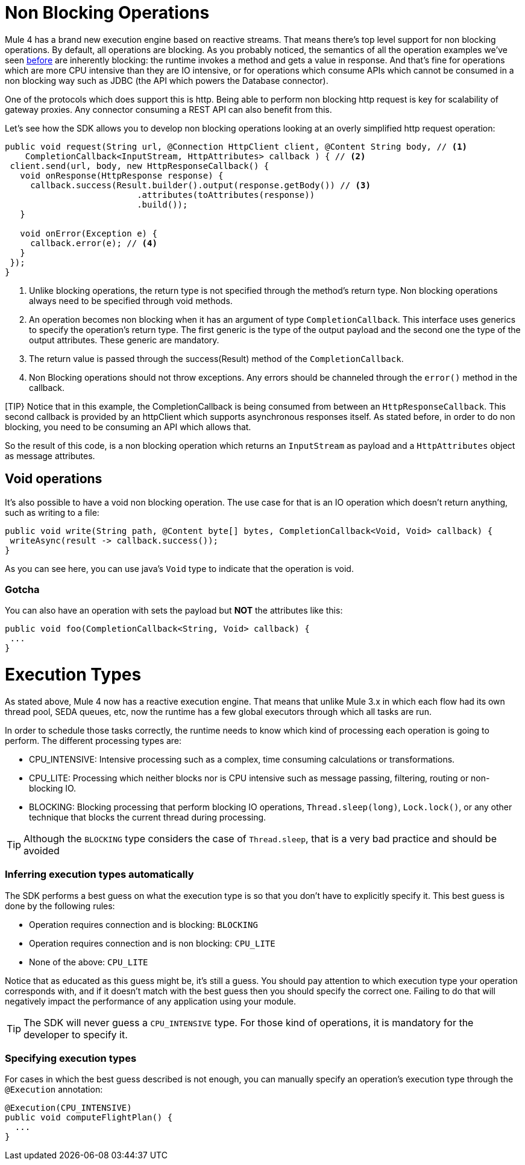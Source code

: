 = Non Blocking Operations
:keywords: mule, sdk, operation, non, blocking, non-blocking

Mule 4 has a brand new execution engine based on reactive streams. That means there’s top level support for non blocking
operations. By default, all operations are blocking. As you probably noticed, the semantics of all the operation
examples we’ve seen <<operations#, before>> are inherently blocking: the runtime invokes a method and gets a value in response. And that’s
fine for operations which are more CPU intensive than they are IO intensive, or for operations which consume APIs which
cannot be consumed in a non blocking way such as JDBC (the API which powers the Database connector).

One of the protocols which does support this is http. Being able to perform non blocking http request is key for
scalability of gateway proxies. Any connector consuming a REST API can also benefit from this.

Let’s see how the SDK allows you to develop non blocking operations looking at an overly simplified http request operation:

[source, java, linenums]
----
public void request(String url, @Connection HttpClient client, @Content String body, // <1>
    CompletionCallback<InputStream, HttpAttributes> callback ) { // <2>
 client.send(url, body, new HttpResponseCallback() {
   void onResponse(HttpResponse response) {
     callback.success(Result.builder().output(response.getBody()) // <3>
                          .attributes(toAttributes(response))
                          .build());
   }

   void onError(Exception e) {
     callback.error(e); // <4>
   }
 });
}
----

<1> Unlike blocking operations, the return type is not specified through the method’s return type. Non blocking operations
always need to be specified through void methods.
<2> An operation becomes non blocking when it has an argument of type `CompletionCallback`. This interface uses generics to
specify the operation's return type. The first generic is the type of the output payload and the second one the type of the
output attributes. These generic are mandatory.
<3> The return value is passed through the success(Result) method of the `CompletionCallback`.
<4> Non Blocking operations should not throw exceptions. Any errors should be channeled through the `error()` method in the callback.

[TIP}
Notice that in this example, the CompletionCallback is being consumed from between an `HttpResponseCallback`. This second callback
is provided by an httpClient which supports asynchronous responses itself. As stated before, in order to do non blocking,
you need to be consuming an API which allows that.

So the result of this code, is a non blocking operation which returns an `InputStream` as payload and a `HttpAttributes`
object as message attributes.

== Void operations

It’s also possible to have a void non blocking operation. The use case for that is an IO operation which doesn’t return
anything, such as writing to a file:

[source, java, linenums]
----
public void write(String path, @Content byte[] bytes, CompletionCallback<Void, Void> callback) {
 writeAsync(result -> callback.success());
}
----

As you can see here, you can use java's `Void` type to indicate that the operation is void.

=== Gotcha

You can also have an operation with sets the payload but *NOT* the attributes like this:

[source, java, linenums]
----
public void foo(CompletionCallback<String, Void> callback) {
 ...
}
----

= Execution Types

As stated above, Mule 4 now has a reactive execution engine. That means that unlike Mule 3.x in which each flow had its
own thread pool, SEDA queues, etc, now the runtime has a few global executors through which all tasks are run.

In order to schedule those tasks correctly, the runtime needs to know which kind of processing each operation is going to
perform. The different processing types are:

* CPU_INTENSIVE: Intensive processing such as a complex, time consuming calculations or transformations.
* CPU_LITE: Processing which neither blocks nor is CPU intensive such as message passing, filtering, routing or
non-blocking IO.
* BLOCKING: Blocking processing that perform blocking IO operations, `Thread.sleep(long)`, `Lock.lock()`, or any other
technique that blocks the current thread during processing.

[TIP]
Although the `BLOCKING` type considers the case of `Thread.sleep`, that is a very bad practice and should be avoided

=== Inferring execution types automatically

The SDK performs a best guess on what the execution type is so that you don't have to explicitly specify it. This best
guess is done by the following rules:

* Operation requires connection and is blocking: `BLOCKING`
* Operation requires connection and is non blocking: `CPU_LITE`
* None of the above: `CPU_LITE`

Notice that as educated as this guess might be, it’s still a guess. You should pay attention to which execution type
your operation corresponds with, and if it doesn’t match with the best guess then you should specify the correct one.
Failing to do that will negatively impact the performance of any application using your module.

[TIP]
The SDK will never guess a `CPU_INTENSIVE` type. For those kind of operations, it is mandatory for the developer to
specify it.

=== Specifying execution types

For cases in which the best guess described is not enough, you can manually specify an operation’s execution type
through the `@Execution` annotation:

[source, java, linenums]
----
@Execution(CPU_INTENSIVE)
public void computeFlightPlan() {
  ...
}
----
